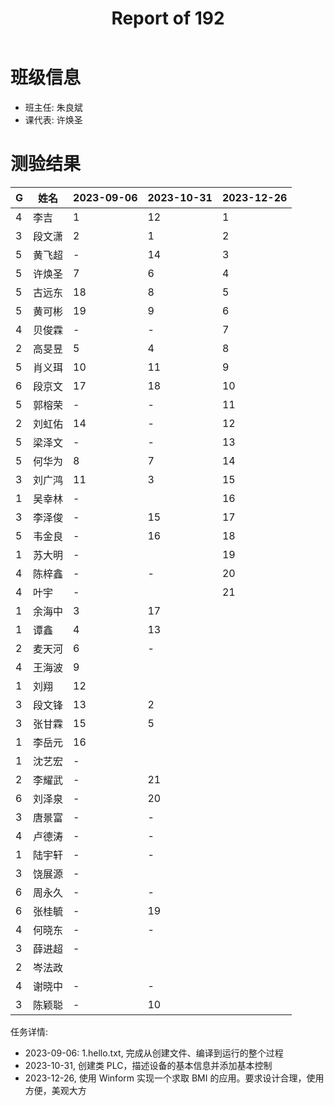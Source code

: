 #+TITLE: Report of 192

* 班级信息

- 班主任: 朱良斌
- 课代表: 许焕圣

* 测验结果

| G | 姓名   | 2023-09-06 | 2023-10-31 | 2023-12-26 |
|---+-------+------------+------------+------------|
| 4 | 李吉   | 1          |         12 |          1 |
| 3 | 段文潇 | 2          |          1 |          2 |
| 5 | 黄飞超 | -          |         14 |          3 |
| 5 | 许焕圣 | 7          |          6 |          4 |
| 5 | 古远东 | 18         |          8 |          5 |
| 5 | 黄可彬 | 19         |          9 |          6 |
| 4 | 贝俊霖 | -          |          - |          7 |
| 2 | 高旻昱 | 5          |          4 |          8 |
| 5 | 肖义珥 | 10         |         11 |          9 |
| 6 | 段京文 | 17         |         18 |         10 |
| 5 | 郭榕荣 | -          |          - |         11 |
| 2 | 刘虹佑 | 14         |          - |         12 |
| 5 | 梁泽文 | -          |          - |         13 |
| 5 | 何华为 | 8          |          7 |         14 |
| 3 | 刘广鸿 | 11         |          3 |         15 |
| 1 | 吴幸林 | -          |            |         16 |
| 3 | 李泽俊 | -          |         15 |         17 |
| 5 | 韦金良 | -          |         16 |         18 |
| 1 | 苏大明 | -          |            |         19 |
| 4 | 陈梓鑫 | -          |          - |         20 |
| 4 | 叶宇   | -          |            |         21 |
| 1 | 余海中 | 3          |         17 |            |
| 1 | 谭鑫   | 4          |         13 |            |
| 2 | 麦天河 | 6          |          - |            |
| 4 | 王海波 | 9          |            |            |
| 1 | 刘翔   | 12         |            |            |
| 3 | 段文锋 | 13         |          2 |            |
| 3 | 张甘霖 | 15         |          5 |            |
| 1 | 李岳元 | 16         |            |            |
| 1 | 沈艺宏 | -          |            |            |
| 2 | 李耀武 | -          |         21 |            |
| 6 | 刘泽泉 | -          |         20 |            |
| 3 | 唐景富 | -          |          - |            |
| 4 | 卢德涛 | -          |          - |            |
| 1 | 陆宇轩 | -          |          - |            |
| 3 | 饶展源 | -          |            |            |
| 6 | 周永久 | -          |          - |            |
| 6 | 张桂毓 | -          |         19 |            |
| 4 | 何晓东 | -          |          - |            |
| 3 | 薛进超 | -          |            |            |
| 2 | 岑法政 |            |            |            |
| 4 | 谢晓中 | -          |          - |            |
| 3 | 陈颖聪 | -          |         10 |            |



任务详情:
- 2023-09-06: 1.hello.txt, 完成从创建文件、编译到运行的整个过程
- 2023-10-31, 创建类 PLC，描述设备的基本信息并添加基本控制
- 2023-12-26, 使用 Winform 实现一个求取 BMI 的应用。要求设计合理，使用方便，美观大方
